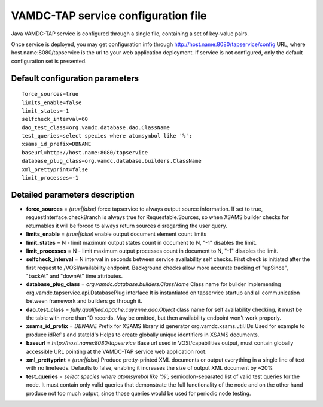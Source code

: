 .. _config:

VAMDC-TAP service configuration file
=======================================

Java VAMDC-TAP service is configured through a single file, containing a set of key-value pairs.

Once service is deployed, you may get configuration info through 
http://host.name:8080/tapservice/config URL, where host.name:8080/tapservice is the url to your web application deployment.
If service is not configured, only the default configuration set is presented.

Default configuration parameters
-----------------------------------

::

	force_sources=true
	limits_enable=false
	limit_states=-1
	selfcheck_interval=60
	dao_test_class=org.vamdc.database.dao.ClassName
	test_queries=select species where atomsymbol like '%';
	xsams_id_prefix=DBNAME
	baseurl=http://host.name:8080/tapservice
	database_plug_class=org.vamdc.database.builders.ClassName
	xml_prettyprint=false
	limit_processes=-1


Detailed parameters description
------------------------------------

*	**force_sources** = *(true|false)* force tapservice to always output source information.
	If set to true, requestInterface.checkBranch is always true for Requestable.Sources,
	so when XSAMS builder checks for returnables it will be forced to always return sources 
	disregarding the user query.


*	**limits_enable** = *(true|false)* enable output document element count limits

*	**limit_states** = N - limit maximum output states count in document to N, "-1" disables the limit.

*	**limit_processes** = N - limit maximum output processes count in document to N, "-1" disables the limit.


*	**selfcheck_interval** = N interval in seconds between service availability self checks.
	First check is initiated after the first request to /VOSI/availability endpoint.
	Background checks allow more accurate tracking of "upSince", "backAt" and "downAt" time attributes.


*	**database_plug_class** = *org.vamdc.database.builders.ClassName*
	Class name for builder implementing org.vamdc.tapservice.api.DatabasePlug interface
	It is instantiated on tapservice startup and all communication between framework and builders go through it.

*	**dao_test_class** = *fully.qualified.apache.cayenne.dao.Object*
	class name for self availability checking,
	it must be the table with more than 10 records.
	May be omitted, but then availability endpoint won't work properly.

*	**xsams_id_prefix** = *DBNAME*
	Prefix for XSAMS library id generator org.vamdc.xsams.util.IDs
	Used for example to produce idRef's and stateId's
	Helps to create globally unique identifiers in XSAMS documents.

*	**baseurl** = *http://host.name:8080/tapservice*
	Base url used in VOSI/capabilities output, must contain globally accessible URL pointing at the VAMDC-TAP service
	web application root.


*	**xml_prettyprint** = *(true|false)*
	Produce pretty-printed XML documents or output everything in a single line of text with no linefeeds.
	Defaults to false, enabling it increases the size of output XML document by ~20%

	
*	**test_queries** = *select species where atomsymbol like '%';*
	semicolon-separated list of valid test queries for the node.
	It must contain only valid queries that demonstrate the full functionality of the node
	and on the other hand produce not too much output, since those queries would be used for periodic node testing.
	
	